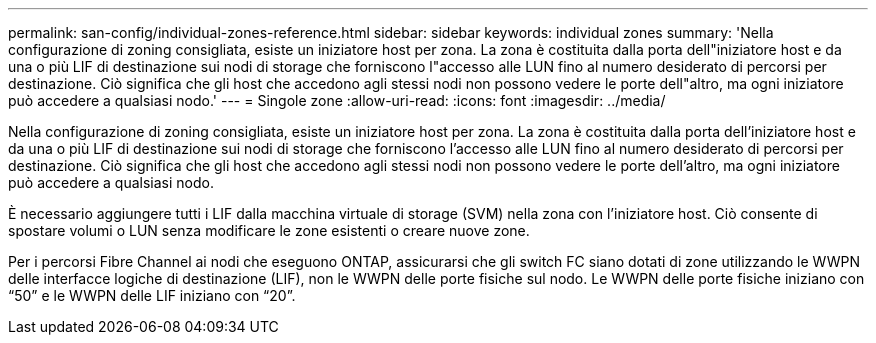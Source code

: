---
permalink: san-config/individual-zones-reference.html 
sidebar: sidebar 
keywords: individual zones 
summary: 'Nella configurazione di zoning consigliata, esiste un iniziatore host per zona. La zona è costituita dalla porta dell"iniziatore host e da una o più LIF di destinazione sui nodi di storage che forniscono l"accesso alle LUN fino al numero desiderato di percorsi per destinazione. Ciò significa che gli host che accedono agli stessi nodi non possono vedere le porte dell"altro, ma ogni iniziatore può accedere a qualsiasi nodo.' 
---
= Singole zone
:allow-uri-read: 
:icons: font
:imagesdir: ../media/


[role="lead"]
Nella configurazione di zoning consigliata, esiste un iniziatore host per zona. La zona è costituita dalla porta dell'iniziatore host e da una o più LIF di destinazione sui nodi di storage che forniscono l'accesso alle LUN fino al numero desiderato di percorsi per destinazione. Ciò significa che gli host che accedono agli stessi nodi non possono vedere le porte dell'altro, ma ogni iniziatore può accedere a qualsiasi nodo.

È necessario aggiungere tutti i LIF dalla macchina virtuale di storage (SVM) nella zona con l'iniziatore host. Ciò consente di spostare volumi o LUN senza modificare le zone esistenti o creare nuove zone.

Per i percorsi Fibre Channel ai nodi che eseguono ONTAP, assicurarsi che gli switch FC siano dotati di zone utilizzando le WWPN delle interfacce logiche di destinazione (LIF), non le WWPN delle porte fisiche sul nodo. Le WWPN delle porte fisiche iniziano con "`50`" e le WWPN delle LIF iniziano con "`20`".
